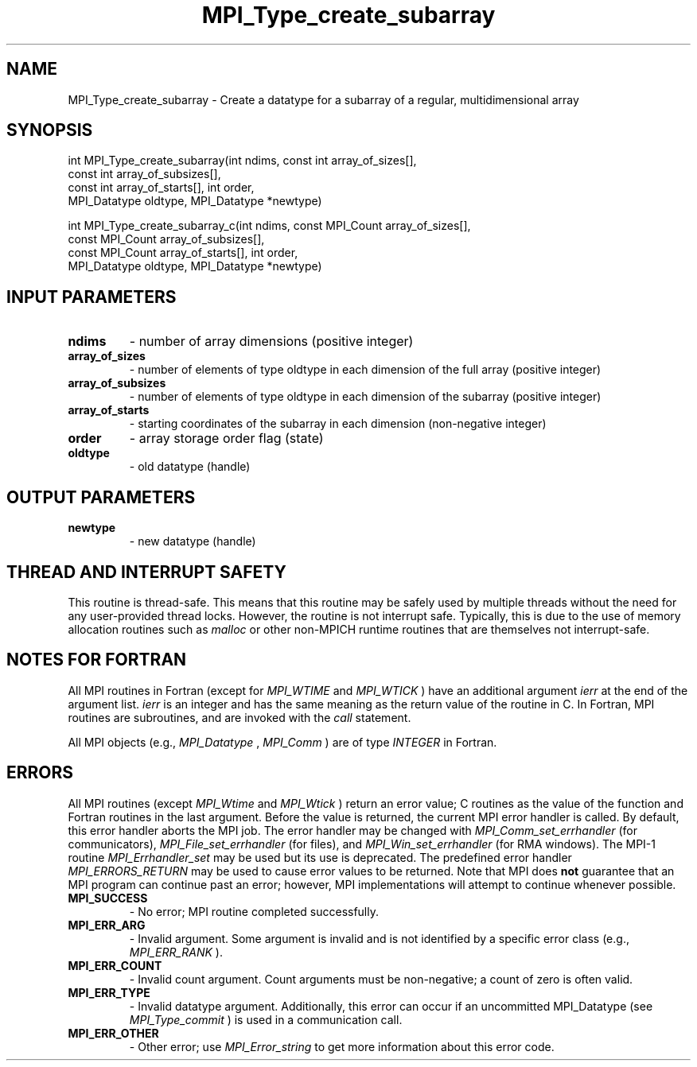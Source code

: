 .TH MPI_Type_create_subarray 3 "7/3/2024" " " "MPI"
.SH NAME
MPI_Type_create_subarray \-  Create a datatype for a subarray of a regular, multidimensional array 
.SH SYNOPSIS
.nf
.fi
.nf
int MPI_Type_create_subarray(int ndims, const int array_of_sizes[],
const int array_of_subsizes[],
const int array_of_starts[], int order,
MPI_Datatype oldtype, MPI_Datatype *newtype)
.fi

.nf
int MPI_Type_create_subarray_c(int ndims, const MPI_Count array_of_sizes[],
const MPI_Count array_of_subsizes[],
const MPI_Count array_of_starts[], int order,
MPI_Datatype oldtype, MPI_Datatype *newtype)
.fi


.SH INPUT PARAMETERS
.PD 0
.TP
.B ndims 
- number of array dimensions (positive integer)
.PD 1
.PD 0
.TP
.B array_of_sizes 
- number of elements of type oldtype in each dimension of the full array (positive integer)
.PD 1
.PD 0
.TP
.B array_of_subsizes 
- number of elements of type oldtype in each dimension of the subarray (positive integer)
.PD 1
.PD 0
.TP
.B array_of_starts 
- starting coordinates of the subarray in each dimension (non-negative integer)
.PD 1
.PD 0
.TP
.B order 
- array storage order flag (state)
.PD 1
.PD 0
.TP
.B oldtype 
- old datatype (handle)
.PD 1

.SH OUTPUT PARAMETERS
.PD 0
.TP
.B newtype 
- new datatype (handle)
.PD 1

.SH THREAD AND INTERRUPT SAFETY

This routine is thread-safe.  This means that this routine may be
safely used by multiple threads without the need for any user-provided
thread locks.  However, the routine is not interrupt safe.  Typically,
this is due to the use of memory allocation routines such as 
.I malloc
or other non-MPICH runtime routines that are themselves not interrupt-safe.

.SH NOTES FOR FORTRAN
All MPI routines in Fortran (except for 
.I MPI_WTIME
and 
.I MPI_WTICK
) have
an additional argument 
.I ierr
at the end of the argument list.  
.I ierr
is an integer and has the same meaning as the return value of the routine
in C.  In Fortran, MPI routines are subroutines, and are invoked with the
.I call
statement.

All MPI objects (e.g., 
.I MPI_Datatype
, 
.I MPI_Comm
) are of type 
.I INTEGER
in Fortran.

.SH ERRORS

All MPI routines (except 
.I MPI_Wtime
and 
.I MPI_Wtick
) return an error value;
C routines as the value of the function and Fortran routines in the last
argument.  Before the value is returned, the current MPI error handler is
called.  By default, this error handler aborts the MPI job.  The error handler
may be changed with 
.I MPI_Comm_set_errhandler
(for communicators),
.I MPI_File_set_errhandler
(for files), and 
.I MPI_Win_set_errhandler
(for
RMA windows).  The MPI-1 routine 
.I MPI_Errhandler_set
may be used but
its use is deprecated.  The predefined error handler
.I MPI_ERRORS_RETURN
may be used to cause error values to be returned.
Note that MPI does 
.B not
guarantee that an MPI program can continue past
an error; however, MPI implementations will attempt to continue whenever
possible.

.PD 0
.TP
.B MPI_SUCCESS 
- No error; MPI routine completed successfully.
.PD 1
.PD 0
.TP
.B MPI_ERR_ARG 
- Invalid argument.  Some argument is invalid and is not
identified by a specific error class (e.g., 
.I MPI_ERR_RANK
).
.PD 1
.PD 0
.TP
.B MPI_ERR_COUNT 
- Invalid count argument.  Count arguments must be 
non-negative; a count of zero is often valid.
.PD 1
.PD 0
.TP
.B MPI_ERR_TYPE 
- Invalid datatype argument.  Additionally, this error can
occur if an uncommitted MPI_Datatype (see 
.I MPI_Type_commit
) is used
in a communication call.
.PD 1
.PD 0
.TP
.B MPI_ERR_OTHER 
- Other error; use 
.I MPI_Error_string
to get more information
about this error code. 
.PD 1

